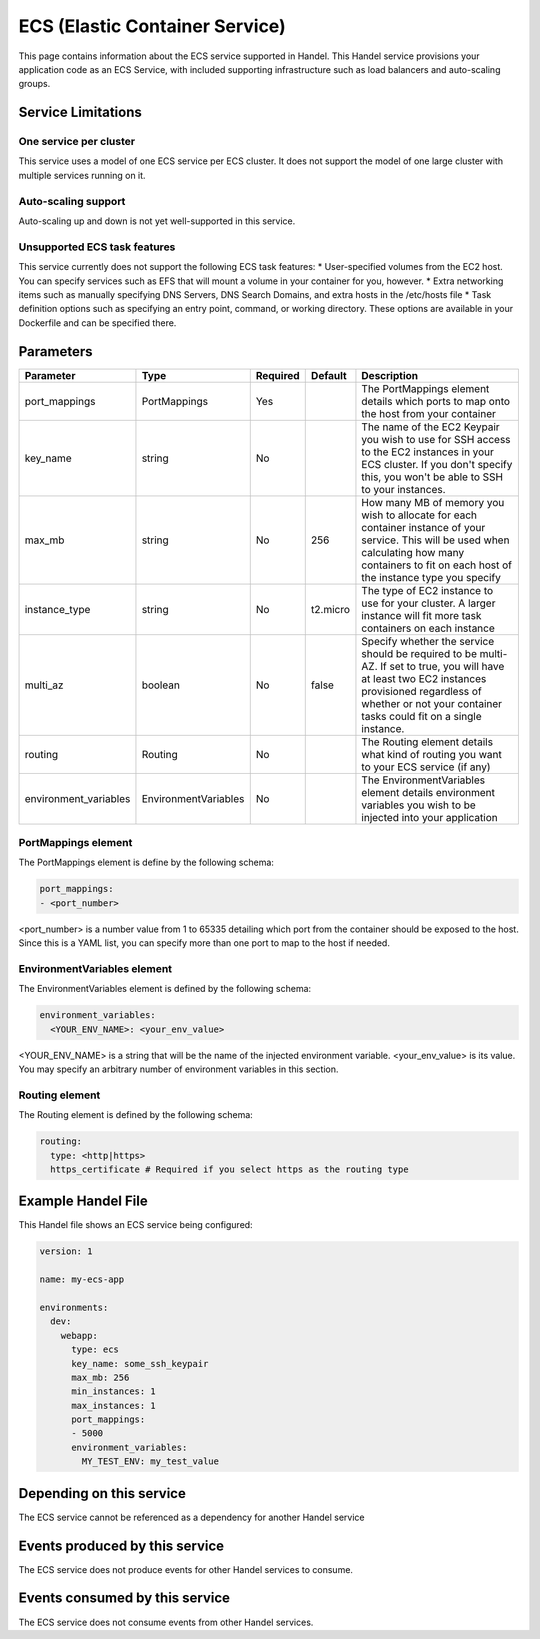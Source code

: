 ECS (Elastic Container Service)
===============================
This page contains information about the ECS service supported in Handel. This Handel service provisions your application code as an ECS Service, with included supporting infrastructure such as load balancers and auto-scaling groups.

Service Limitations
-------------------
One service per cluster
~~~~~~~~~~~~~~~~~~~~~~~
This service uses a model of one ECS service per ECS cluster. It does not support the model of one large cluster with multiple services running on it.

Auto-scaling support
~~~~~~~~~~~~~~~~~~~~
Auto-scaling up and down is not yet well-supported in this service.

Unsupported ECS task features
~~~~~~~~~~~~~~~~~~~~~~~~~~~~~
This service currently does not support the following ECS task features:
* User-specified volumes from the EC2 host. You can specify services such as EFS that will mount a volume in your container for you, however.
* Extra networking items such as manually specifying DNS Servers, DNS Search Domains, and extra hosts in the /etc/hosts file
* Task definition options such as specifying an entry point, command, or working directory. These options are available in your Dockerfile and can be specified there.

Parameters
----------
.. list-table::
   :header-rows: 1

   * - Parameter
     - Type
     - Required
     - Default
     - Description
   * - port_mappings
     - PortMappings
     - Yes
     - 
     - The PortMappings element details which ports to map onto the host from your container
   * - key_name
     - string
     - No
     - 
     - The name of the EC2 Keypair you wish to use for SSH access to the EC2 instances in your ECS cluster. If you don't specify this, you won't be able to SSH to your instances.
   * - max_mb
     - string
     - No
     - 256
     - How many MB of memory you wish to allocate for each container instance of your service. This will be used when calculating how many containers to fit on each host of the instance type you specify
   * - instance_type
     - string
     - No
     - t2.micro
     - The type of EC2 instance to use for your cluster. A larger instance will fit more task containers on each instance
   * - multi_az
     - boolean
     - No
     - false
     - Specify whether the service should be required to be multi-AZ. If set to true, you will have at least two EC2 instances provisioned regardless of whether or not your container tasks could fit on a single instance.
   * - routing
     - Routing
     - No
     - 
     - The Routing element details what kind of routing you want to your ECS service (if any)
   * - environment_variables
     - EnvironmentVariables
     - No
     - 
     - The EnvironmentVariables element details environment variables you wish to be injected into your application

PortMappings element
~~~~~~~~~~~~~~~~~~~~
The PortMappings element is define by the following schema:

.. code-block:: yaml

    port_mappings:
    - <port_number>

<port_number> is a number value from 1 to 65335 detailing which port from the container should be exposed to the host. Since this is a YAML list, you can specify more than one port to map to the host if needed.

EnvironmentVariables element
~~~~~~~~~~~~~~~~~~~~~~~~~~~~
The EnvironmentVariables element is defined by the following schema:

.. code-block:: yaml

    environment_variables:
      <YOUR_ENV_NAME>: <your_env_value>

<YOUR_ENV_NAME> is a string that will be the name of the injected environment variable. <your_env_value> is its value. You may specify an arbitrary number of environment variables in this section.

Routing element
~~~~~~~~~~~~~~~
The Routing element is defined by the following schema:

.. code-block:: yaml
    
    routing:
      type: <http|https>
      https_certificate # Required if you select https as the routing type

Example Handel File
-------------------
This Handel file shows an ECS service being configured:

.. code-block:: yaml

    version: 1

    name: my-ecs-app

    environments:
      dev:
        webapp:
          type: ecs
          key_name: some_ssh_keypair
          max_mb: 256
          min_instances: 1
          max_instances: 1
          port_mappings:
          - 5000
          environment_variables:
            MY_TEST_ENV: my_test_value

Depending on this service
-------------------------
The ECS service cannot be referenced as a dependency for another Handel service

Events produced by this service
-------------------------------
The ECS service does not produce events for other Handel services to consume.

Events consumed by this service
-------------------------------
The ECS service does not consume events from other Handel services.
